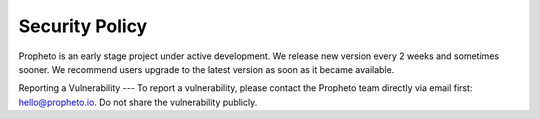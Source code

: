 Security Policy
========

Propheto is an early stage project under active development. We release new version every 2 weeks and sometimes sooner. We recommend users upgrade to the latest version as soon as it became available. 

Reporting a Vulnerability
---
To report a vulnerability, please contact the Propheto team directly via email first: hello@propheto.io. Do not share the vulnerability publicly.